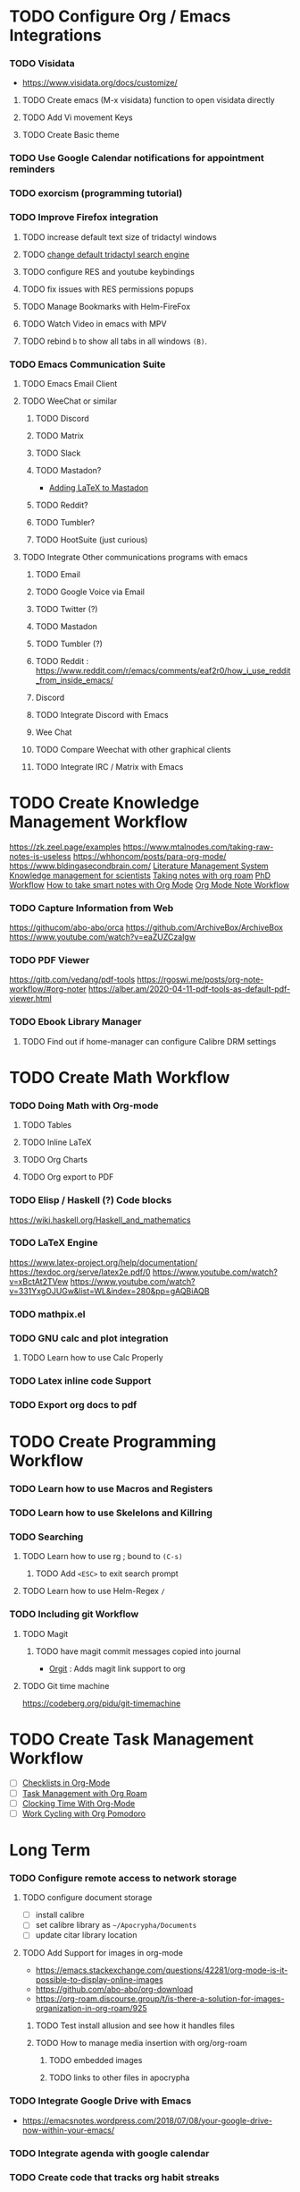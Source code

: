 #+FILETAGS: :Tn:
* TODO Configure Org / Emacs Integrations
*** TODO Visidata
- https://www.visidata.org/docs/customize/
***** TODO Create emacs (M-x visidata) function to open visidata directly
***** TODO Add Vi movement Keys
***** TODO Create Basic theme
*** TODO Use Google Calendar notifications for appointment reminders
*** TODO exorcism (programming tutorial)
*** TODO Improve Firefox integration
***** TODO increase default text size of tridactyl windows
***** TODO [[https://www.reddit.com/r/archlinux/][change default tridactyl search engine]]
***** TODO configure RES and youtube keybindings
***** TODO fix issues with RES permissions popups
***** TODO Manage Bookmarks with Helm-FireFox
***** TODO Watch Video in emacs with MPV
***** TODO rebind =b= to show all tabs in all windows =(B)=.
*** TODO Emacs Communication Suite
***** TODO Emacs Email Client
***** TODO WeeChat or similar
******* TODO Discord
******* TODO Matrix
******* TODO Slack
******* TODO Mastadon?
- [[https://blog.nawaz.org/posts/2022/Dec/rendering-latex-formulae-in-mastodonel/][Adding LaTeX to Mastadon]]
******* TODO Reddit?
******* TODO Tumbler?
******* TODO HootSuite (just curious)
***** TODO Integrate Other communications programs with emacs
******* TODO Email
******* TODO Google Voice via Email
******* TODO Twitter (?)
******* TODO Mastadon
******* TODO Tumbler (?)
******* TODO Reddit : https://www.reddit.com/r/emacs/comments/eaf2r0/how_i_use_reddit_from_inside_emacs/
******* Discord
******* TODO Integrate Discord with Emacs
******* Wee Chat
******* TODO Compare Weechat with other graphical clients
******* TODO Integrate IRC / Matrix with Emacs
* TODO Create Knowledge Management Workflow
 https://zk.zeel.page/examples
 https://www.mtalnodes.com/taking-raw-notes-is-useless
 https://whhoncom/posts/para-org-mode/
 https://www.bldingasecondbrain.com/
[[https://lucidmanager.org/tags/emacs/][Literature Management System]]
 [[https://wwweddit.com/r/emacs/comments/10hm92r/emacs_and_knowledge_management_for_scientists/][Knowledge management for scientists]]
 [[https://jetokuan.github.io/org-roam-guide/][Taking notes with org roam]]
 [[https://tony-zorman.com/posts/my-phd-workflow.html][PhD Workflow]]
 [[https://blog.jethro.dev/posts/how_to_take_smart_notes_org/][How to take smart notes with Org Mode]]
 [[https://rgoswami.me/posts/org-note-workflow/][Org Mode Note Workflow]]
*** TODO Capture Information from Web
 https://githucom/abo-abo/orca
 https://github.com/ArchiveBox/ArchiveBox
 https://www.youtube.com/watch?v=eaZUZCzaIgw
*** TODO PDF Viewer
 [[https://gitb.com/vedang/pdf-tools]]
 https://rgoswi.me/posts/org-note-workflow/#org-noter
 https://alber.am/2020-04-11-pdf-tools-as-default-pdf-viewer.html
*** TODO Ebook Library Manager
**** TODO Find out if home-manager can configure Calibre DRM settings

* TODO Create Math Workflow
*** TODO Doing Math with Org-mode
***** TODO Tables
***** TODO Inline LaTeX
***** TODO Org Charts
***** TODO Org export to PDF

*** TODO Elisp / Haskell (?) Code blocks
 https://wiki.haskell.org/Haskell_and_mathematics
*** TODO LaTeX Engine
 https://www.latex-project.org/help/documentation/
 https://texdoc.org/serve/latex2e.pdf/0
 https://www.youtube.com/watch?v=xBctAt2TVew
 https://www.youtube.com/watch?v=331YxgOJUGw&list=WL&index=280&pp=gAQBiAQB
*** TODO mathpix.el
*** TODO GNU calc and plot integration
***** TODO Learn how to use Calc Properly
*** TODO Latex inline code Support
*** TODO Export org docs to pdf
* TODO Create Programming Workflow
*** TODO Learn how to use Macros and Registers
*** TODO Learn how to use Skelelons and Killring
*** TODO Searching
***** TODO Learn how to use rg ; bound to =(C-s)=
******* TODO Add ~<ESC>~ to exit search prompt
***** TODO Learn how to use Helm-Regex ~/~
*** TODO Including git Workflow
**** TODO Magit
***** TODO have magit commit messages copied into journal
- [[https://github.com/magit/orgit][Orgit]] : Adds magit link support to org
**** TODO Git time machine
 https://codeberg.org/pidu/git-timemachine
* TODO Create Task Management Workflow
- [ ] [[https://redgreenrepeat.com/2019/10/04/checklists-in-org-mode/][Checklists in Org-Mode]]
- [ ] [[https://d12frosted.io/posts/2021-01-16-task-management-with-roam-vol5.html][Task Management with Org Roam]]
- [ ] [[https://writequit.org/denver-emacs/presentations/2017-04-11-time-clocking-with-org.html][Clocking Time With Org-Mode]]
- [ ] [[https://melpa.org/#/org-pomodoro][Work Cycling with Org Pomodoro]]
* Long Term
*** TODO Configure remote access to network storage
***** TODO configure document storage
- [ ] install calibre
- [ ] set calibre library as =~/Apocrypha/Documents=
- [ ] update citar library location
***** TODO Add Support for images in org-mode
- https://emacs.stackexchange.com/questions/42281/org-mode-is-it-possible-to-display-online-images
- https://github.com/abo-abo/org-download
- https://org-roam.discourse.group/t/is-there-a-solution-for-images-organization-in-org-roam/925
******* TODO Test install allusion and see how it handles files
******* TODO How to manage media insertion with org/org-roam
********* TODO embedded images
********* TODO links to other files in apocrypha
*** TODO Integrate Google Drive with Emacs
- https://emacsnotes.wordpress.com/2018/07/08/your-google-drive-now-within-your-emacs/
*** TODO Integrate agenda with google calendar
*** TODO Create code that tracks org habit streaks
*** TODO Fork Citar for calorie tracking program
*** TODO Fix Firefox -> Roam-protocol error
*** TODO Look into Modifying core system
***** TODO Repeatable disk partitioning using a machine specific script.
***** TODO Use of Zen kernel with older normal kernel fallback
***** TODO Use of ZFS for file system
- [[https://danieldk.eu/Posts/2019-05-01-NixOS-Dropbox-ZFS.html][Dropbox with ZFS]]
***** TODO Use of TMPFS and Impermance modules
- https://www.reddit.com/r/NixOS/comments/su5bwl/whos_here_runs_nixos_with_opt_in_state/
- https://mt-caret.github.io/blog/posts/2020-06-29-optin-state.html
- https://hanckmann.com/posts/nixos-and-erasing-my-darlings/
- https://lantian.pub/en/article/modify-computer/nixos-impermanence.lantian/

***** TODO Use of Libreboot Bios
***** TODO Full disk encryption
*** TODO Figure out how to create custom systemd services
- https://www.codyhiar.com/blog/repeated-tasks-with-systemd-service-timers-on-nixos/
***** TODO autolock screen when laptop lid is closed
- https://discourse.nixos.org/t/slock-when-suspend/22457/2
***** TODO auto run rebuild, upgrade, and clean nightly
*** TODO Configure SSH to Use PGP
- https://rzetterberg.github.io/yubikey-gpg-nixos.html
- https://framagit.org/Glandos/bw-ssh/
*** TODO Fitness and Nutrition Tracking with Emacs
- https://gist.github.com/alphapapa/982467abc1bf29f57c5cd2c408a77bd5
- https://gist.github.com/iocanel/0b8bcdb3d69fb7731069cb872f836507
- https://www.reddit.com/r/emacs/comments/a4zipp/fitnessorg_an_emacs_foodweightworkout_tracker/
*** TODO Install additional System Packages
***** TODO [[https://www.youtube.com/watch?v=TDBGsbwMo40][qpwgraph]]
***** TODO [[https://www.youtube.com/watch?v=yufC22262I4&list=WL&index=6&t=552s&pp=gAQBiAQB][LocalSend]]
***** TODO [[https://www.youtube.com/watch?v=-RW546svPOc&list=WL&index=170&t=629s&pp=gAQBiAQB][CURL]] utils
***** TODO GH and Gitlab equivalent
*** TODO FFXIV
***** TODO Configure Ingame Settings
***** TODO Back Up and Version Control Settings File
***** TODO Research how to manage modes using xivlauncher and git
***** TODO Configure ACT
***** TODO Configure Fraps (or something like it)
***** TODO scuff stlye controller
***** TODO spatial audio mode
*** TODO Combine and Repackage Roam-Todo and Journal-Todo into a custom Roam-Journal Package for emacs
***** TODO Further integrate org-roam and org-journal
******* TODO Look into org-journal search, and other secondary functions.
******* TODO Add keybinding for them to dailies hydra
*** TODO [#B] find a way to write a function that trigger org-roam-ui-mode. Waits until it has loaded, and then disables it.
*** TODO Integrate Contact lists using BBDB
- https://www.jwz.org/bbdb/
#+begin_src emacs-lisp
;; Capture templates for: TODO tasks, Notes, appointments, phone calls, and org-protocol
(setq org-capture-templates
      (quote (...
              ("p" "Phone call" entry (file "~/git/org/refile.org")
               "* PHONE %? :PHONE:\n%U" :clock-in t :clock-resume t)
              ...)))

(require 'bbdb)
(require 'bbdb-com)

(global-set-key (kbd "<f9> p") 'bh/phone-call)

;;
;; Phone capture template handling with BBDB lookup
;; Adapted from code by Gregory J. Grubbs
(defun bh/phone-call ()
  "Return name and company info for caller from bbdb lookup"
  (interactive)
  (let* (name rec caller)
    (setq name (completing-read "Who is calling? "
                                (bbdb-hashtable)
                                'bbdb-completion-predicate
                                'confirm))
    (when (> (length name) 0)
      ; Something was supplied - look it up in bbdb
      (setq rec
            (or (first
                 (or (bbdb-search (bbdb-records) name nil nil)
                     (bbdb-search (bbdb-records) nil name nil)))
                name)))

    ; Build the bbdb link if we have a bbdb record, otherwise just return the name
    (setq caller (cond ((and rec (vectorp rec))
                        (let ((name (bbdb-record-name rec))
                              (company (bbdb-record-company rec)))
                          (concat "[[bbdb:"
                                  name "]["
                                  name "]]"
                                  (when company
                                    (concat " - " company)))))
                       (rec)
                       (t "NameOfCaller")))
    (insert caller)))
#+end_src
***** TODO Integrate BBDB with Google contacts
*** TODO Manage Secrets
***** TODO Research how Linux Secrets Work
-https://blog.sekun.dev/posts/manage-secrets-in-nixos/
***** TODO Full disk system encryption
***** TODO Using a UbiKey With Linux
***** TODO encrypt files with Git crypt
- https://github.com/AGWA/git-crypt
***** TODO encrypt headings with org crypt
#+begin_src emacs-lisp
(require 'org-crypt)
; Encrypt all entries before saving
(org-crypt-use-before-save-magic)
(setq org-tags-exclude-from-inheritance (quote ("crypt")))
; GPG key to use for encryption
(setq org-crypt-key "F0B66B40")

(setq org-crypt-disable-auto-save nil)
#+end_src
- https://orgmode.org/manual/Org-Crypt.html
***** TODO Check on ~org-crypt-key~
***** TODO Research how to encrypt General files
***** TODO manage system secrets using nix-sops
- https://bmcgee.ie/posts/2022/11/getting-nixos-to-keep-a-secret/
- https://github.com/Mic92/sops-nix
*** TODO Consider additional Packages
- [ ] deft
- [ ] [[https://github.com/oantolin/embark][embark]]
- [ ] [[https://github.com/nverno/llvm-mode][LLVM IR Mode]]
- [ ] [[https://melpa.org/#/paredit][paredit]]
- [ ] Gnu go
- [ ] gnu cash
  - if compatable with hledger
*** TODO Figure out how to integrate with phone
**** TODO Orgzly to access todos from phone
**** TODO Find a way to take voice notes and transcribe them into plain text
* Media Center Configuration
** TODO Find a way to control tv's ir via usb
